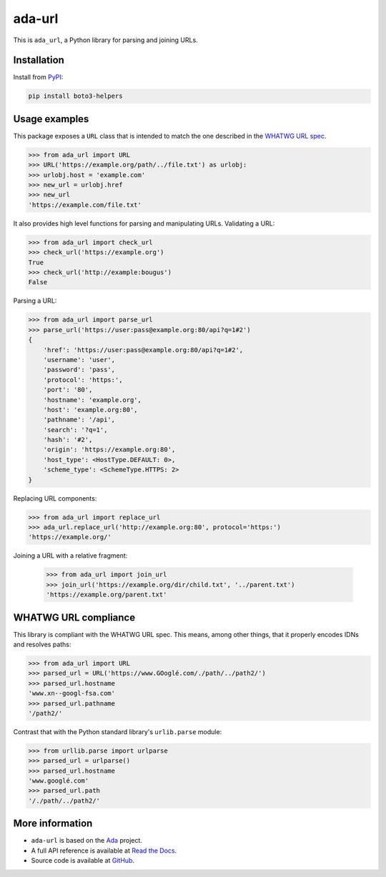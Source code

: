 ada-url
========


This is ``ada_url``, a Python library for parsing and joining URLs.

Installation
------------

Install from `PyPI <https://pypi.org/project/ada-url/>`__:

.. code-block:: sh

    pip install boto3-helpers

Usage examples
--------------

This package exposes a ``URL`` class that is intended to match the one described in the
`WHATWG URL spec <https://url.spec.whatwg.org/#url-class>`__.

.. code-block:: python

    >>> from ada_url import URL
    >>> URL('https://example.org/path/../file.txt') as urlobj:
    >>> urlobj.host = 'example.com'
    >>> new_url = urlobj.href
    >>> new_url
    'https://example.com/file.txt'

It also provides high level functions for parsing and manipulating URLs. Validating
a URL:

.. code-block:: python

    >>> from ada_url import check_url
    >>> check_url('https://example.org')
    True
    >>> check_url('http://example:bougus')
    False

Parsing a URL:

.. code-block:: python

    >>> from ada_url import parse_url
    >>> parse_url('https://user:pass@example.org:80/api?q=1#2')
    {
        'href': 'https://user:pass@example.org:80/api?q=1#2',
        'username': 'user',
        'password': 'pass',
        'protocol': 'https:',
        'port': '80',
        'hostname': 'example.org',
        'host': 'example.org:80',
        'pathname': '/api',
        'search': '?q=1',
        'hash': '#2',
        'origin': 'https://example.org:80',
        'host_type': <HostType.DEFAULT: 0>,
        'scheme_type': <SchemeType.HTTPS: 2>
    }

Replacing URL components:

.. code-block:: python

    >>> from ada_url import replace_url
    >>> ada_url.replace_url('http://example.org:80', protocol='https:')
    'https://example.org/'

Joining a URL with a relative fragment:

    >>> from ada_url import join_url
    >>> join_url('https://example.org/dir/child.txt', '../parent.txt')
    'https://example.org/parent.txt'

WHATWG URL compliance
---------------------

This library is compliant with the WHATWG URL spec. This means, among other things,
that it properly encodes IDNs and resolves paths:

.. code-block:: python

    >>> from ada_url import URL
    >>> parsed_url = URL('https://www.GOoglé.com/./path/../path2/')
    >>> parsed_url.hostname
    'www.xn--googl-fsa.com'
    >>> parsed_url.pathname
    '/path2/'

Contrast that with the Python standard library's ``urlib.parse`` module:

.. code-block:: python

    >>> from urllib.parse import urlparse
    >>> parsed_url = urlparse()
    >>> parsed_url.hostname
    'www.googlé.com'
    >>> parsed_url.path
    '/./path/../path2/'

More information
----------------

* ``ada-url`` is based on the `Ada <https://www.ada-url.com/>`__ project.
* A full API reference is available at `Read the Docs <https://ada-url.readthedocs.io>`__.
* Source code is available at `GitHub <https://github.com/ada-url/ada-python>`__.
